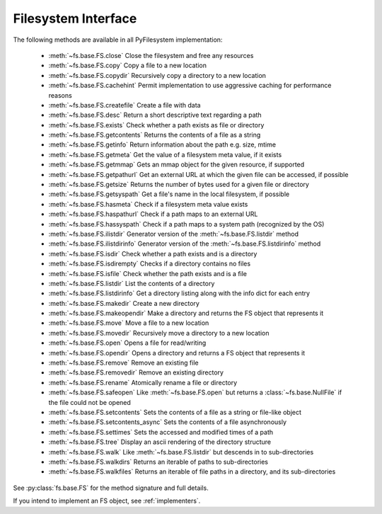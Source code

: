 .. _filesystem-interface:

Filesystem Interface
====================

The following methods are available in all PyFilesystem implementation:
	
	* :meth:`~fs.base.FS.close` Close the filesystem and free any resources
	* :meth:`~fs.base.FS.copy` Copy a file to a new location
	* :meth:`~fs.base.FS.copydir` Recursively copy a directory to a new location
	* :meth:`~fs.base.FS.cachehint` Permit implementation to use aggressive caching for performance reasons
	* :meth:`~fs.base.FS.createfile` Create a file with data
	* :meth:`~fs.base.FS.desc` Return a short descriptive text regarding a path
	* :meth:`~fs.base.FS.exists` Check whether a path exists as file or directory
	* :meth:`~fs.base.FS.getcontents` Returns the contents of a file as a string
	* :meth:`~fs.base.FS.getinfo` Return information about the path e.g. size, mtime
	* :meth:`~fs.base.FS.getmeta` Get the value of a filesystem meta value, if it exists
	* :meth:`~fs.base.FS.getmmap` Gets an mmap object for the given resource, if supported
	* :meth:`~fs.base.FS.getpathurl` Get an external URL at which the given file can be accessed, if possible
	* :meth:`~fs.base.FS.getsize` Returns the number of bytes used for a given file or directory
	* :meth:`~fs.base.FS.getsyspath` Get a file's name in the local filesystem, if possible
	* :meth:`~fs.base.FS.hasmeta` Check if a filesystem meta value exists
	* :meth:`~fs.base.FS.haspathurl` Check if a path maps to an external URL
	* :meth:`~fs.base.FS.hassyspath` Check if a path maps to a system path (recognized by the OS)
	* :meth:`~fs.base.FS.ilistdir` Generator version of the :meth:`~fs.base.FS.listdir` method
	* :meth:`~fs.base.FS.ilistdirinfo` Generator version of the :meth:`~fs.base.FS.listdirinfo` method
	* :meth:`~fs.base.FS.isdir` Check whether a path exists and is a directory
	* :meth:`~fs.base.FS.isdirempty` Checks if a directory contains no files
	* :meth:`~fs.base.FS.isfile` Check whether the path exists and is a file
	* :meth:`~fs.base.FS.listdir` List the contents of a directory
	* :meth:`~fs.base.FS.listdirinfo` Get a directory listing along with the info dict for each entry
	* :meth:`~fs.base.FS.makedir` Create a new directory
	* :meth:`~fs.base.FS.makeopendir` Make a directory and returns the FS object that represents it
	* :meth:`~fs.base.FS.move` Move a file to a new location
	* :meth:`~fs.base.FS.movedir` Recursively move a directory to a new location
	* :meth:`~fs.base.FS.open` Opens a file for read/writing
	* :meth:`~fs.base.FS.opendir` Opens a directory and returns a FS object that represents it
	* :meth:`~fs.base.FS.remove` Remove an existing file
	* :meth:`~fs.base.FS.removedir` Remove an existing directory
	* :meth:`~fs.base.FS.rename` Atomically rename a file or directory
	* :meth:`~fs.base.FS.safeopen` Like :meth:`~fs.base.FS.open` but returns a :class:`~fs.base.NullFile` if the file could not be opened
	* :meth:`~fs.base.FS.setcontents` Sets the contents of a file as a string or file-like object
	* :meth:`~fs.base.FS.setcontents_async` Sets the contents of a file asynchronously
	* :meth:`~fs.base.FS.settimes` Sets the accessed and modified times of a path
	* :meth:`~fs.base.FS.tree` Display an ascii rendering of the directory structure
	* :meth:`~fs.base.FS.walk` Like :meth:`~fs.base.FS.listdir` but descends in to sub-directories
	* :meth:`~fs.base.FS.walkdirs` Returns an iterable of paths to sub-directories
	* :meth:`~fs.base.FS.walkfiles` Returns an iterable of file paths in a directory, and its sub-directories

See :py:class:`fs.base.FS` for the method signature and full details.

If you intend to implement an FS object, see :ref:`implementers`.
